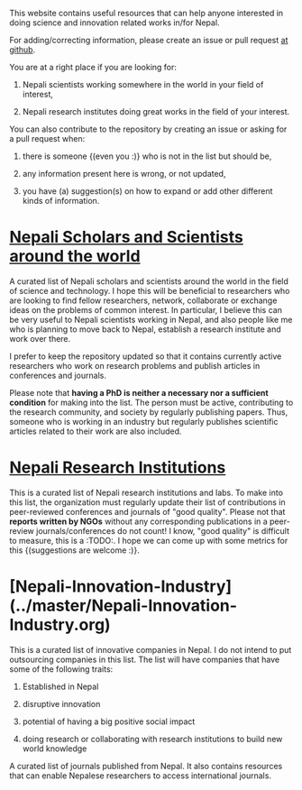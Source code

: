 #+BEGIN_COMMENT
.. title: Readme
.. slug: index
.. date: 2017-04-16 23:43:22 UTC+01:00
.. tags: 
.. category: 
.. link: 
.. description: 
.. type: text
#+END_COMMENT

#+OPTIONS: toc:nil

This website contains useful resources that can help anyone interested in doing science and innovation related works in/for Nepal.

For adding/correcting information, please create an issue or pull request [[https://github.com/bishesh/Science-innovation-Nepal][at github]].

You are at a right place if you are looking for:

1. Nepali scientists working somewhere in the world in your field of interest,

2. Nepali research institutes doing great works in the field of your interest.

You can also contribute to the repository by creating an issue or asking for a pull request when:

1. there is someone {(even you :)} who is not in the list but should be,

2. any information present here is wrong, or not updated,

3. you have (a) suggestion(s) on how to expand or add other different kinds of information.

* [[../pages/Nepali-scholars/][Nepali Scholars and Scientists around the world]]

A curated list of Nepali scholars and scientists around the world in the field of science and technology.
I hope this will be beneficial to researchers who are looking to find fellow researchers, network, collaborate or exchange ideas on the problems of common interest.
In particular, I believe this can be very useful to Nepali scientists working in Nepal, and also people like me who is planning to move back to Nepal, establish a research institute and work over there.

I prefer to keep the repository updated so that it contains currently active researchers who work on research problems and publish articles in conferences and journals.

Please note that **having a PhD is neither a necessary nor a sufficient condition** for making into the list.
The person must be active, contributing to the research community, and society by regularly publishing papers.
Thus, someone who is working in an industry but regularly publishes scientific articles related to their work are also included.

* [[../pages/Nepali-research-institutions][Nepali Research Institutions]]

This is a curated list of Nepali research institutions and labs.
To make into this list, the organization must regularly update their list of contributions in peer-reviewed conferences and journals of "good quality".
Please not that **reports written by NGOs** without any corresponding publications in a peer-review journals/conferences do not count!
I know, "good quality" is difficult to measure, this is a :TODO:.
I hope we can come up with some metrics for this {(suggestions are welcome :)}.

* [Nepali-Innovation-Industry](../master/Nepali-Innovation-Industry.org)

This is a curated list of innovative companies in Nepal.
I do not intend to put outsourcing companies in this list.
The list will have companies that have some of the following traits:

1. Established in Nepal

2. disruptive innovation

3. potential of having a big positive social impact

4. doing research or collaborating with research institutions to build new world knowledge

# [Nepali-Journals](../master/Nepali-Journals.org)

A curated list of journals published from Nepal.
It also contains resources that can enable Nepalese researchers to access international journals.

